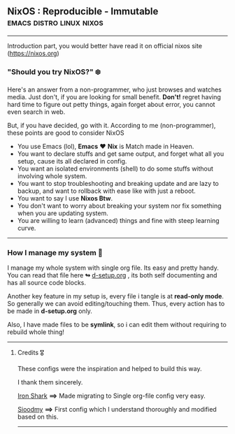 ** NixOS : Reproducible - Immutable :emacs:distro:linux:nixos:

--------------

Introduction part, you would better have read it on official nixos site ([[https://nixos.org]])

*** "Should you try NixOS?" ❄️

Here's an answer from a non-programmer, who just browses and watches media.
Just don't, if you are looking for small benefit. *Don't!*
 regret having hard time to figure out petty things, again forget about error, you cannot even search in web.

But, if you have decided, go with it. According to me (non-programmer), these points are good to consider NixOS
 + You use Emacs (lol), *Emacs* ❤️  *Nix* is Match made in Heaven.
 + You want to declare stuffs and get same output, and forget what all you setup, cause its all declared in config.
 + You want an isolated environments (shell) to do some stuffs without involving whole system.
 + You want to stop troubleshooting and breaking update and are lazy to backup, and want to rollback with ease like with just a reboot.
 + You want to say I use *Nixos Btw*.
 + You don't want to worry about breaking your system nor fix something when you are updating system.
 + You are willing to learn (advanced) things and fine with steep learning curve.

--------------

*** How I manage my system 🌲

I manage my whole system with single org file. Its easy and pretty handy. You can read that file here *↬* [[https://github.com/idlip/d-nix/blob/onepiece/d-setup.org][d-setup.org]] , its both self documenting and has all source code blocks.

Another key feature in my setup is, every file i tangle is at *read-only mode*. So generally we can avoid editing/touching them. Thus, every action has to be made in *d-setup.org* only.

Also, I have made files to be *symlink*, so i can edit them without requiring to rebuild whole thing!

--------------


**** Credits 🎖️

These configs were the inspiration and helped to build this way.

I thank them sincerely.

[[https://github.com/Iron-Shark/Technonomicon][Iron Shark]] *⟹* Made migrating to Single org-file config very easy.

[[https://github.com/sioodmy/dotfiles][Sioodmy]] *⟹* First config which I understand thoroughly and modified based on this.

------------------------------------------------------------------------------------------
